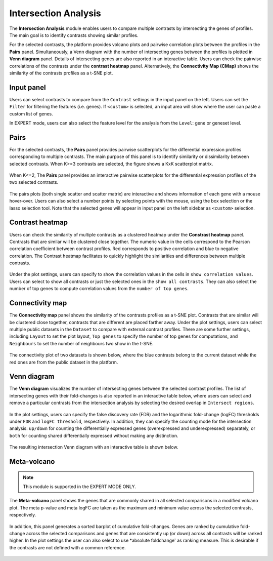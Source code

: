 .. _Intersection:

Intersection Analysis
================================================================================
The **Intersection Analysis** module enables users to compare multiple
contrasts by intersecting the genes of profiles. The main goal is to
identify contrasts showing similar profiles.

For the selected contrasts, the platform provides volcano plots and
pairwise correlation plots between the profiles in the **Pairs**
panel. Simultaneously, a Venn diagram with the number of intersecting
genes between the profiles is plotted in **Venn diagram**
panel. Details of intersecting genes are also reported in an
interactive table. Users can check the pairwise correlations of the
contrasts under the **contrast heatmap** panel. Alternatively, the
**Connectivity Map (CMap)** shows the similarity of the contrasts
profiles as a t-SNE plot.


Input panel
--------------------------------------------------------------------------------
Users can select contrasts to compare from the ``Contrast`` settings
in the input panel on the left. Users can set the ``Filter`` for
filtering the features (i.e. genes). If ``<custom>`` is selected, an
input area will show where the user can paste a custom list of genes.

In EXPERT mode, users can also select the feature level for the
analysis from the ``Level``: gene or geneset level.

.. figure:: figures/psc7.0.png
    :align: center
    :width: 30%


Pairs
--------------------------------------------------------------------------------
For the selected contrasts, the **Pairs** panel provides pairwise
scatterplots for the differential expression profiles corresponding to
multiple contrasts. The main purpose of this panel is to identify
similarity or dissimilarity between selected contrasts. When K>=3
contrasts are selected, the figure shows a KxK scatterplot
matrix. 

.. figure:: figures/psc7.1.png
    :align: center
    :width: 100%

   
When K<=2, The **Pairs** panel provides an interactive pairwise
scatterplots for the differential expression profiles of the two
selected contrasts. 

.. figure:: figures/psc7.2.png
    :align: center
    :width: 100%

The pairs plots (both single scatter and scatter matrix) are
interactive and shows information of each gene with a mouse
hover-over. Users can also select a number points by selecting points
with the mouse, using the box selection or the lasso selection
tool. Note that the selected genes will appear in input panel on the
left sidebar as ``<custom>`` selection.
	    

Contrast heatmap
--------------------------------------------------------------------------------
Users can check the similarity of multiple contrasts as a clustered
heatmap under the **Constrast heatmap** panel. Contrasts that are
similar will be clustered close together. The numeric value in the
cells correspond to the Pearson correlation coefficient between
contrast profiles. Red corresponds to positive correlation and blue to
negative correlation.  The Contrast heatmap facilitates to quickly
highlight the similarities and differences between multiple contrasts.

.. figure:: figures/psc7.3.png
    :align: center
    :width: 100%

Under the plot settings, users can specify to show the correlation
values in the cells in ``show correlation values``. Users can select
to show all contrasts or just the selected ones in the ``show all
contrasts``. They can also select the number of top genes to compute
correlation values from the ``number of top genes``.  

.. figure:: figures/psc7.3.0.png
    :align: center
    :width: 30%


Connectivity map
--------------------------------------------------------------------------------
The **Connectivity map** panel shows the similarity of the contrasts 
profiles as a t-SNE plot. Contrasts that are similar will be clustered close 
together, contrasts that are different are placed farther away. 
Under the plot settings, users can select multiple public datasets in the 
``Dataset`` to compare with external contrast profiles. There are some further 
settings, including ``Layout`` to set the plot layout, ``Top genes`` to specify
the number of top genes for computations, and ``Neighbours`` to set the number 
of neighbours two show in the t-SNE.

.. figure:: figures/psc7.4.0.png
    :align: center
    :width: 30%

The connectivity plot of two datasets is shown below, where the blue contrasts
belong to the current dataset while the red ones are from the public dataset in 
the platform. 

.. figure:: figures/psc7.4.png
    :align: center
    :width: 100%


Venn diagram
--------------------------------------------------------------------------------
The **Venn diagram** visualizes the number of intersecting genes
between the selected contrast profiles. The list of intersecting genes
with their fold-changes is also reported in an interactive table
below, where users can select and remove a particular contrasts from
the intersection analysis by selecting the desired overlap in
``Intersect regions``.

.. figure:: figures/psc7.5.1.png
    :align: center
    :width: 20%

In the plot settings, users can specify the false discovery rate (FDR)
and the logarithmic fold-change (logFC) thresholds under ``FDR`` and
``logFC threshold``, respectively. In addition, they can specify the
counting mode for the intersection analysis: ``up/down`` for counting
the differentially expressed genes (overexpressed and underexpressed)
separately, or ``both`` for counting shared differentially expressed
without making any distinction.

.. figure:: figures/psc7.5.0.png
    :align: center
    :width: 30%
    
The resulting intersection Venn diagram with an interactive table is shown below.

.. figure:: figures/psc7.5.png
    :align: center
    :width: 100%    

	    
Meta-volcano
--------------------------------------------------------------------------------

.. note::

    This module is supported in the EXPERT MODE ONLY.

The **Meta-volcano** panel shows the genes that are commonly shared in
all selected comparisons in a modified volcano plot. The meta p-value
and meta logFC are taken as the maximum and minimum value across the
selected contrasts, respectively.

.. figure:: figures/psc7.6.png
    :align: center
    :width: 100%    

In addition, this panel generates a sorted barplot of cumulative
fold-changes. Genes are ranked by cumulative fold-change across the
selected comparisons and genes that are consistently up (or down)
across all contrasts will be ranked higher. In the plot settings the
user can also select to use *absolute foldchange' as ranking
measure. This is desirable if the contrasts are not defined with a
common reference.
	    
.. figure:: figures/psc7.6.1.png
    :align: center
    :width: 100%    


